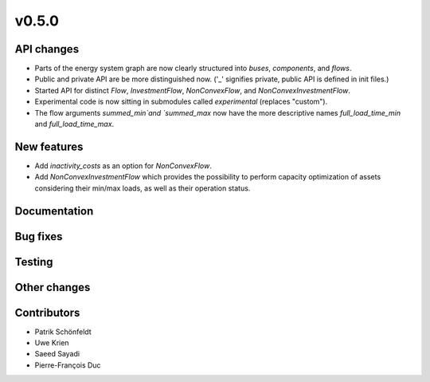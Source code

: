 v0.5.0
------


API changes
###########

* Parts of the energy system graph are now clearly structured into `buses`, `components`, and `flows`.
* Public and private API are be more distinguished now. ('_' signifies private, public API is defined in init files.)
* Started API for distinct `Flow`, `InvestmentFlow`, `NonConvexFlow`, and `NonConvexInvestmentFlow`.
* Experimental code is now sitting in submodules called `experimental` (replaces "custom").
* The flow arguments `summed_min`and `summed_max` now have the more descriptive names `full_load_time_min` and `full_load_time_max`.


New features
############

* Add `inactivity_costs` as an option for `NonConvexFlow`.
* Add `NonConvexInvestmentFlow` which provides the possibility to perform capacity optimization of assets considering their min/max loads, as well as their operation status.

Documentation
#############


Bug fixes
#########


Testing
#######


Other changes
#############



Contributors
############

* Patrik Schönfeldt
* Uwe Krien
* Saeed Sayadi
* Pierre-François Duc

